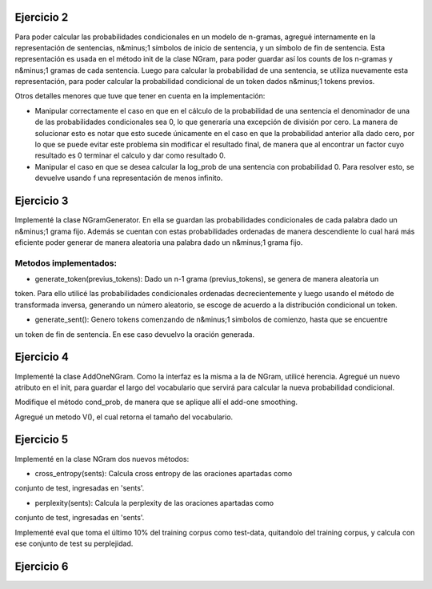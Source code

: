 Ejercicio 2
===========

Para poder calcular las probabilidades condicionales en un modelo de n-gramas, agregué internamente en la representación de sentencias, n&minus;1 símbolos de inicio de sentencia, y un símbolo de fin de sentencia.
Esta representación es usada en el método init de la clase NGram, para poder guardar así los counts de los n-gramas y n&minus;1 gramas de cada sentencia.
Luego para calcular la probabilidad de una sentencia, se utiliza nuevamente esta representación, para poder calcular la probabilidad condicional de un token dados n&minus;1 tokens previos.

Otros detalles menores que tuve que tener en cuenta en la implementación:

* Manipular correctamente el caso en que en el cálculo de la probabilidad de una sentencia el denominador de una de las probabilidades condicionales sea 0, lo que generaría una excepción de división por cero. La manera de solucionar esto es notar que esto sucede únicamente en el caso en que la probabilidad anterior alla dado cero, por lo que se puede evitar este problema sin modificar el resultado final, de manera que al encontrar un factor cuyo resultado es 0 terminar el calculo y dar como resultado 0.

* Manipular el caso en que se desea calcular la log_prob de una sentencia con probabilidad 0. Para resolver esto, se devuelve usando f una representación de menos infinito.

Ejercicio 3
===========

Implementé la clase NGramGenerator. En ella se guardan las probabilidades condicionales de cada palabra dado un
n&minus;1 grama fijo. Además se cuentan con estas probabilidades ordenadas de manera descendiente lo cual
hará más eficiente poder generar de manera aleatoria una palabra dado un n&minus;1 grama fijo.

Metodos implementados:
----------------------


* generate_token(previus_tokens): Dado un n-1 grama (previus_tokens), se genera de manera aleatoria un
token. Para ello utilicé las probabilidades condicionales ordenadas decrecientemente y luego usando
el método de transformada inversa, generando un número aleatorio, se escoge de acuerdo a la distribución
condicional un token.


* generate_sent(): Genero tokens comenzando de n&minus;1 simbolos de comienzo, hasta que se encuentre
un token de fin de sentencia. En ese caso devuelvo la oración generada.

Ejercicio 4
===========

Implementé la clase AddOneNGram. Como la interfaz es la misma a la de NGram, utilicé
herencia. Agregué un nuevo atributo en el init, para guardar el largo del vocabulario que servirá para calcular la nueva probabilidad condicional.

Modifique el método cond_prob, de manera que se aplique allí el add-one smoothing.

Agregué un metodo V(), el cual retorna el tamaño del vocabulario.


Ejercicio 5
===========

Implementé en la clase NGram dos nuevos métodos:

* cross_entropy(sents): Calcula cross entropy de las oraciones apartadas como 
conjunto de test, ingresadas en 'sents'.

* perplexity(sents): Calcula la perplexity de las oraciones apartadas como 
conjunto de test, ingresadas en 'sents'.

Implementé eval que toma el último 10% del training corpus como test-data, quitandolo
del training corpus, y calcula con ese conjunto de test su perplejidad.


Ejercicio 6
===========

